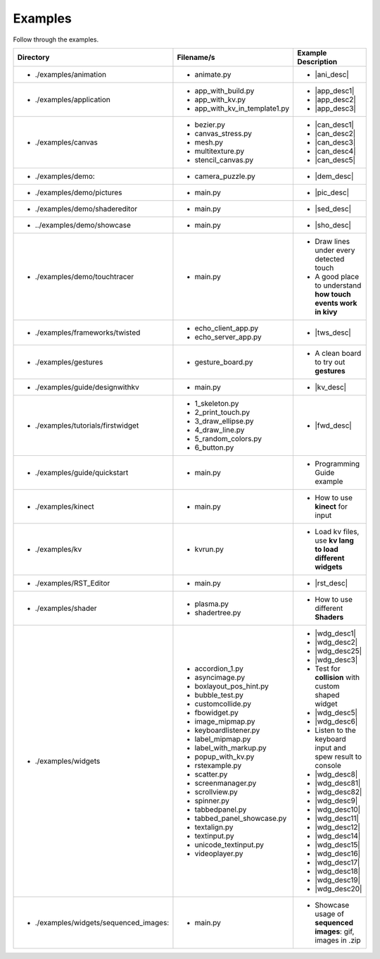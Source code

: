 Examples
--------

.. container:: title

    Follow through the examples.

.. |ani_dir| replace:: ./examples/animation
.. |ani_file| replace:: animate.py
.. |ani_desc| replace:: Widget animation using
                        :class:`Animation <kivy.animation.Animation>`


.. |app_dir| replace:: ./examples/application
.. |app_file1| replace:: app_with_build.py
.. |app_desc1| replace:: Application example using
                         :py:meth:`~kivy.app.App.build`
.. |app_file2| replace:: app_with_kv.py
.. |app_desc2| replace:: Application from a :mod:`.kv <kivy.lang>` file
.. |app_file3| replace:: app_with_kv_in_template1.py
.. |app_desc3| replace:: Application from a :mod:`kv_directory <kivy.lang>`

.. |aud_dir| replace:: ./examples/audio:
.. |aud_file| replace:: main.py
.. |aud_desc| replace:: How to play :mod:`Audio <kivy.core.audio>`.

.. |can_dir| replace:: ./examples/canvas
.. |can_file1| replace:: bezier.py
.. |can_desc1| replace:: How to draw
                         :class:`Bezier <kivy.graphics.Bezier>` Lines
.. |can_file2| replace:: canvas_stress.py
.. |can_desc2| replace:: Stress test :class:`Canvas <kivy.graphics.Canvas>`
.. |can_file3| replace:: mesh.py
.. |can_desc3| replace:: How to use the
                         :class:`Mesh <kivy.graphics.Mesh>` in kivy
.. |can_file4| replace:: multitexture.py
.. |can_desc4| replace:: How to handle multiple textures with a
                         :class:`Shader <kivy.graphics.shader.Shader>`
.. |can_file5| replace:: stencil_canvas.py
.. |can_desc5| replace:: How to use the
                         :mod:`Stencil <kivy.graphics.stencil_instructions>` 
                         on the widget canvas
.. |dem_dir| replace:: ./examples/demo:
.. |dem_file| replace:: camera_puzzle.py
.. |dem_desc| replace:: A puzzle using the
                        :class:`Camera <kivy.uix.camera.Camera>` output

.. |pic_dir| replace:: ./examples/demo/pictures
.. |pic_file| replace:: main.py
.. |pic_desc| replace:: Highlights usage of the
                        :class:`Image <kivy.uix.image>` and
                        :class:`Scatter <kivy.uix.scatter>` Widgets

.. |sed_dir| replace:: ./examples/demo/shadereditor
.. |sed_file| replace:: main.py
.. |sed_desc| replace:: How to use the
                        :class:`fragment and vertex shaders <kivy.graphics.shader.Shader>`.

.. |sho_dir| replace:: ../examples/demo/showcase
.. |sho_file| replace:: main.py
.. |sho_desc| replace:: Showcase of the
                        :class:`widgets <kivy.uix.widget.Widget>` and 
                        :mod:`layouts <kivy.uix.layout>` available in kivy

.. |tch_dir| replace:: ./examples/demo/touchtracer
.. |tch_file| replace:: main.py
.. |tch_desc| replace:: Draw lines under every detected touch
.. |tch_desc2| replace:: A good place to understand
                         **how touch events work in kivy**

.. |tws_dir| replace:: ./examples/frameworks/twisted
.. |tws_file| replace:: echo_client_app.py
.. |tws_file2| replace:: echo_server_app.py
.. |tws_desc| replace:: A client and server app using
                        :doc:`Twisted inside Kivy </guide/other-frameworks>`

.. |gst_dir| replace:: ./examples/gestures
.. |gst_file| replace:: gesture_board.py
.. |gst_desc| replace:: A clean board to try out **gestures**

.. |kv_dir| replace:: ./examples/guide/designwithkv
.. |kv_file| replace:: main.py
.. |kv_desc| replace:: Programming Guide examples about how to :doc:`design with
                       kv lang </guide/lang>`

.. |fwd_dir| replace:: ./examples/tutorials/firstwidget
.. |fwd_file| replace:: 1_skeleton.py
.. |fwd_file2| replace:: 2_print_touch.py
.. |fwd_file3| replace:: 3_draw_ellipse.py
.. |fwd_file4| replace:: 4_draw_line.py
.. |fwd_file5| replace:: 5_random_colors.py
.. |fwd_file6| replace:: 6_button.py
.. |fwd_desc| replace:: Programming Guide example: :doc:`Your first
                        widget </tutorials/firstwidget>`

.. |qst_dir| replace:: ./examples/guide/quickstart
.. |qst_file| replace:: main.py
.. |qst_desc| replace:: Programming Guide example

.. |kin_dir| replace::  ./examples/kinect
.. |kin_file| replace:: main.py
.. |kin_desc| replace:: How to use **kinect** for input

.. |kvd_dir| replace::  ./examples/kv
.. |kvd_file| replace:: kvrun.py
.. |kvd_desc| replace:: Load kv files, use **kv lang to load different widgets**

.. |rst_dir| replace::  ./examples/RST_Editor
.. |rst_file| replace:: main.py
.. |rst_desc| replace:: An RST editor for the
                        :class:`RstDocument <kivy.uix.rst.RstDocument>` Widget

.. |sdr_dir| replace::  ./examples/shader
.. |sdr_file| replace:: plasma.py
.. |sdr_file1| replace:: shadertree.py
.. |sdr_desc| replace:: How to use different **Shaders**

.. |png_dir| replace::  ./examples/tutorials/pong
.. |png_file| replace:: main.py
.. |png_desc| replace:: :doc:`/tutorials/pong`. Your first step in kivy
                        programming

.. |wdg_dir| replace::  ./examples/widgets
.. |wdg_file1| replace:: accordion_1.py
.. |wdg_desc1| replace:: Usage and showcase of
                         :class:`Accordion <kivy.uix.accordion>`  Widget
.. |wdg_file2| replace:: asyncimage.py
.. |wdg_desc2| replace:: Usage and showcase of
                         :class:`AsyncImage <kivy.uix.image.AsyncImage>` Widget
.. |wdg_file25| replace:: boxlayout_pos_hint.py
.. |wdg_desc25| replace:: Showcase of pos_hint under
                          :class:`BoxLayout <kivy.uix.boxlayout>`
.. |wdg_file3| replace:: bubble_test.py
.. |wdg_desc3| replace:: Usage and Showcase of :class:`Bubble <kivy.uix.bubble>`
                         Widget
.. |wdg_file4| replace:: customcollide.py
.. |wdg_desc4| replace:: Test for **collision** with custom shaped widget
.. |wdg_file5| replace:: fbowidget.py
.. |wdg_desc5| replace:: Usage of :class:`FBO <kivy.graphics.fbo>` to speed up
                         graphics
.. |wdg_file6| replace:: image_mipmap.py
.. |wdg_desc6| replace:: How to use :class:`Image <kivy.uix.image>` widget with
                         mipmap
.. |wdg_file7| replace:: keyboardlistener.py
.. |wdg_desc7| replace:: Listen to the keyboard input and spew result to console
.. |wdg_file8| replace:: label_mipmap.py
.. |wdg_desc8| replace:: How to use :class:`Label <kivy.uix.label>` widget with
.. |wdg_file81| replace:: label_with_markup.py
.. |wdg_desc81| replace:: Usage of :class:`Label <kivy.uix.label>` widget with
                          markup
.. |wdg_file82| replace:: popup_with_kv.py
.. |wdg_desc82| replace:: Usage of
                          :class:`Popup <kivy.uix.popup>` widget with ``kv``
                          language
.. |wdg_file9| replace:: rstexample.py
.. |wdg_desc9| replace:: Usage and showcase of
                         :class:`RstDocument <kivy.uix.rst.RstDocument>` Widget
.. |wdg_file10| replace:: scatter.py
.. |wdg_desc10| replace:: Usage and showcase of
                          :class:`Scatter <kivy.uix.scatter>` Widget
.. |wdg_file11| replace:: screenmanager.py
.. |wdg_desc11| replace:: Usage and showcase of
                          :mod:`ScreenManager <kivy.uix.screenmanager>` Module
.. |wdg_file12| replace:: scrollview.py
.. |wdg_desc12| replace:: Usage and showcase of
                          :class:`ScrollView <kivy.uix.scrollview>` Widget
.. |wdg_file14| replace:: spinner.py
.. |wdg_desc14| replace:: Usage and showcase of
                          :class:`Spinner <kivy.uix.spinner>` Widget
.. |wdg_file15| replace:: tabbedpanel.py
.. |wdg_desc15| replace:: Usage of a simple
                          :class:`TabbedPanel <kivy.uix.tabbedpanel.TabbedPanel>`
.. |wdg_file16| replace:: tabbed_panel_showcase.py
.. |wdg_desc16| replace:: Advanced showcase of
                          :class:`TabbedPanel <kivy.uix.tabbedpanel.TabbedPanel>`
.. |wdg_file17| replace:: textalign.py
.. |wdg_desc17| replace:: Usage of text alignment in
                          :class:`Label <kivy.uix.label>` widget
.. |wdg_file18| replace:: textinput.py
.. |wdg_desc18| replace:: Usage and Showcase of
                          :class:`TextInput <kivy.uix.textinput>` Widget
.. |wdg_file19| replace:: unicode_textinput.py
.. |wdg_desc19| replace:: Showcase of unicode text in
                          :class:`TextInput <kivy.uix.textinput>` Widget
.. |wdg_file20| replace:: videoplayer.py
.. |wdg_desc20| replace:: Usage and options of
                          :class:`VideoPlayer <kivy.uix.videoplayer>` Widget
.. |seq_dir| replace::  ./examples/widgets/sequenced_images:
.. |seq_file| replace:: main.py
.. |seq_desc| replace:: Showcase usage of **sequenced images**: gif, images in
                        .zip

+------------+---------------+------------------------+
|  Directory |   Filename/s  |  Example Description   |
+============+===============+========================+
|- |ani_dir| | - |ani_file|  |- |ani_desc|            |
+------------+---------------+------------------------+
|- |app_dir| | - |app_file1| |- |app_desc1|           |
|            | - |app_file2| |- |app_desc2|           |
|            | - |app_file3| |- |app_desc3|           |
+------------+---------------+------------------------+
|- |can_dir| | - |can_file1| |- |can_desc1|           |
|            | - |can_file2| |- |can_desc2|           |
|            | - |can_file3| |- |can_desc3|           |
|            | - |can_file4| |- |can_desc4|           |
|            | - |can_file5| |- |can_desc5|           |
+------------+---------------+------------------------+
|- |dem_dir| | - |dem_file|  |- |dem_desc|            |
+------------+---------------+------------------------+
|- |pic_dir| | - |pic_file|  |- |pic_desc|            |
+------------+---------------+------------------------+
|- |sed_dir| | - |sed_file|  |- |sed_desc|            |
+------------+---------------+------------------------+
|- |sho_dir| | - |sho_file|  |- |sho_desc|            |
+------------+---------------+------------------------+
|- |tch_dir| | - |tch_file|  |- |tch_desc|            |
|            |               |- |tch_desc2|           |
+------------+---------------+------------------------+
|- |tws_dir| | - |tws_file|  |- |tws_desc|            |
|            | - |tws_file2| |                        |
+------------+---------------+------------------------+
|- |gst_dir| | - |gst_file|  |- |gst_desc|            |
+------------+---------------+------------------------+
|- |kv_dir|  | - |kv_file|   |- |kv_desc|             |
+------------+---------------+------------------------+
|- |fwd_dir| | - |fwd_file|  |- |fwd_desc|            |
|            | - |fwd_file2| |                        |
|            | - |fwd_file3| |                        |
|            | - |fwd_file4| |                        |
|            | - |fwd_file5| |                        |
|            | - |fwd_file6| |                        |
+------------+---------------+------------------------+
|- |qst_dir| | - |qst_file|  |- |qst_desc|            |
+------------+---------------+------------------------+
|- |kin_dir| | - |kin_file|  |- |kin_desc|            |
+------------+---------------+------------------------+
|- |kvd_dir| | - |kvd_file|  |- |kvd_desc|            |
+------------+---------------+------------------------+
|- |rst_dir| | - |rst_file|  |- |rst_desc|            |
+------------+---------------+------------------------+
|- |sdr_dir| | - |sdr_file|  |- |sdr_desc|            |
|            | - |sdr_file1| |                        |
+------------+---------------+------------------------+
|- |wdg_dir| | - |wdg_file1| |- |wdg_desc1|           |
|            | - |wdg_file2| |- |wdg_desc2|           |
|            | - |wdg_file25||- |wdg_desc25|          |
|            | - |wdg_file3| |- |wdg_desc3|           |
|            | - |wdg_file4| |- |wdg_desc4|           |
|            | - |wdg_file5| |- |wdg_desc5|           |
|            | - |wdg_file6| |- |wdg_desc6|           |
|            | - |wdg_file7| |- |wdg_desc7|           |
|            | - |wdg_file8| |- |wdg_desc8|           |
|            | - |wdg_file81||- |wdg_desc81|          |
|            | - |wdg_file82||- |wdg_desc82|          |
|            | - |wdg_file9| |- |wdg_desc9|           |
|            | - |wdg_file10||- |wdg_desc10|          |
|            | - |wdg_file11||- |wdg_desc11|          |
|            | - |wdg_file12||- |wdg_desc12|          |
|            | - |wdg_file14||- |wdg_desc14|          |
|            | - |wdg_file15||- |wdg_desc15|          |
|            | - |wdg_file16||- |wdg_desc16|          |
|            | - |wdg_file17||- |wdg_desc17|          |
|            | - |wdg_file18||- |wdg_desc18|          |
|            | - |wdg_file19||- |wdg_desc19|          |
|            | - |wdg_file20||- |wdg_desc20|          |
+------------+---------------+------------------------+
|- |seq_dir| | - |seq_file|  |- |seq_desc|            |
+------------+---------------+------------------------+
